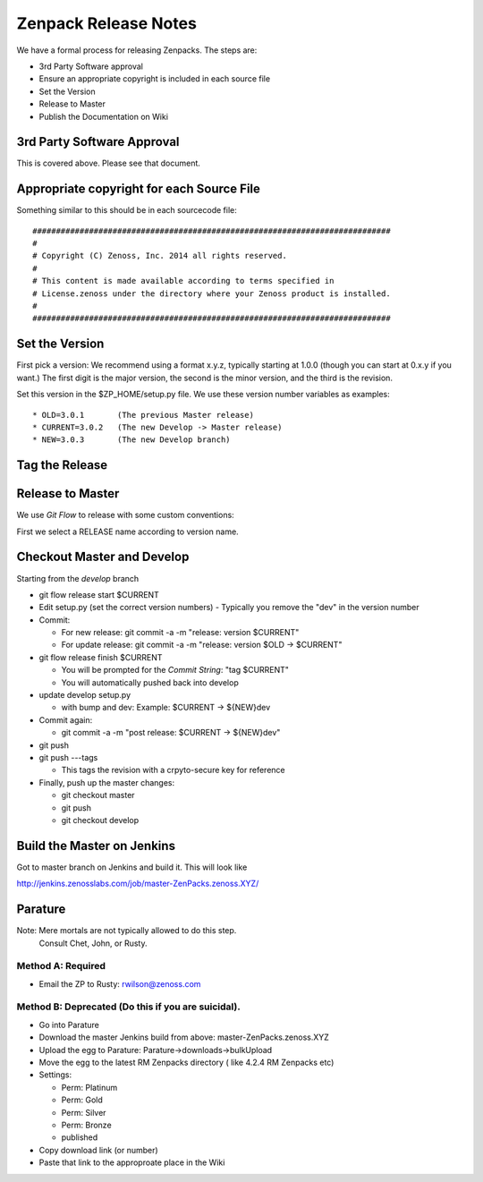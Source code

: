 =====================================
Zenpack Release Notes
=====================================

We have a formal process for releasing Zenpacks.
The steps are:

* 3rd Party Software approval
* Ensure an appropriate copyright is included in each source file
* Set the Version
* Release to Master
* Publish the Documentation on Wiki


3rd Party Software Approval
--------------------------------

This is covered above. Please see that document.

Appropriate copyright for each Source File
--------------------------------------------

Something similar to this should be in each sourcecode file::

   ############################################################################
   #
   # Copyright (C) Zenoss, Inc. 2014 all rights reserved.
   #
   # This content is made available according to terms specified in
   # License.zenoss under the directory where your Zenoss product is installed.
   #
   ############################################################################

Set the Version
----------------

First pick a version: We recommend using a format x.y.z, typically starting at
1.0.0 (though you can start at 0.x.y if you want.) The first digit is the major
version, the second is the minor version, and the third is the revision.

Set this version in the $ZP_HOME/setup.py file. We use these version number
variables as examples::

   * OLD=3.0.1       (The previous Master release)
   * CURRENT=3.0.2   (The new Develop -> Master release)
   * NEW=3.0.3       (The new Develop branch)

Tag the Release
----------------

Release to Master
------------------
We use *Git Flow* to release with some custom conventions:

First we select a RELEASE name according to version name.


Checkout Master and Develop
-----------------------------

Starting from the *develop* branch

* git flow release start $CURRENT
* Edit setup.py (set the correct version numbers)
  - Typically you remove the "dev" in the version number
* Commit:

  - For new release: git commit -a -m "release: version $CURRENT"
  - For update release: git commit -a -m "release: version $OLD -> $CURRENT"

* git flow release finish $CURRENT

  - You will be prompted for the *Commit String*: "tag $CURRENT"
  - You will automatically pushed back into develop

* update develop setup.py

  - with bump and dev: Example: $CURRENT -> ${NEW}dev

* Commit again: 

  - git commit -a -m "post release: $CURRENT -> ${NEW}dev"

* git push
* git push ---tags

  - This tags the revision with a crpyto-secure key for reference

* Finally, push up the master changes:
  
  - git checkout master
  - git push
  - git checkout develop


Build the Master on Jenkins
---------------------------

Got to master branch on Jenkins and build it.
This will look like

http://jenkins.zenosslabs.com/job/master-ZenPacks.zenoss.XYZ/

Parature
--------------
Note: Mere mortals are not typically allowed to do this step.
      Consult Chet, John, or Rusty.

Method A: Required
~~~~~~~~~~~~~~~~~~~
* Email the ZP to Rusty: rwilson@zenoss.com

Method B: Deprecated (Do this if you are suicidal).
~~~~~~~~~~~~~~~~~~~~~~~~~~~~~~~~~~~~~~~~~~~~~~~~~~~~

* Go into Parature
* Download the master Jenkins build from above: master-ZenPacks.zenoss.XYZ
* Upload the egg to Parature: Parature->downloads->bulkUpload
* Move the egg to the latest RM Zenpacks directory ( like 4.2.4 RM Zenpacks etc)
* Settings:

  - Perm: Platinum
  - Perm: Gold
  - Perm: Silver
  - Perm: Bronze
  - published

* Copy download link (or number)
* Paste that link to the approproate place in the Wiki


